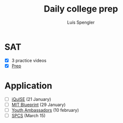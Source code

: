 #+REVEAL_ROOT: https://cdn.jsdelivr.net/npm/reveal.js
#+REVEAL_REVEAL_JS_VERSION: 4
#+REVEAL_TRANS: linear
#+REVEAL_THEME: moon
#+OPTIONS: timestamp:nil toc:nil num:nil
#+Title: Daily college prep
#+Author: Luís Spengler

* SAT
- [X] 3 practice videos
- [X] [[https://www.khanacademy.org/mission/sat/][Prep]]

* Application
- [ ] [[https://www.iquise.mit.edu/iQuHACK/2022-01-28/apply/][iQuISE]] (21 January)
- [ ] [[https://my.hackmit.org/form/Application][MIT Blueprint]] (29 January)
- [ ] [[https://jovensembaixadores.org.br/usuario/cadastro?email=luispengler@protonmail.com&nome=Lu%C3%ADs%20Guilherme%20Miranda%20Spengler][Youth Ambassadors]] (10 february)
- [ ] [[https://spcsonlineapp.stanford.edu/apply/][SPCS]] (March 15)
